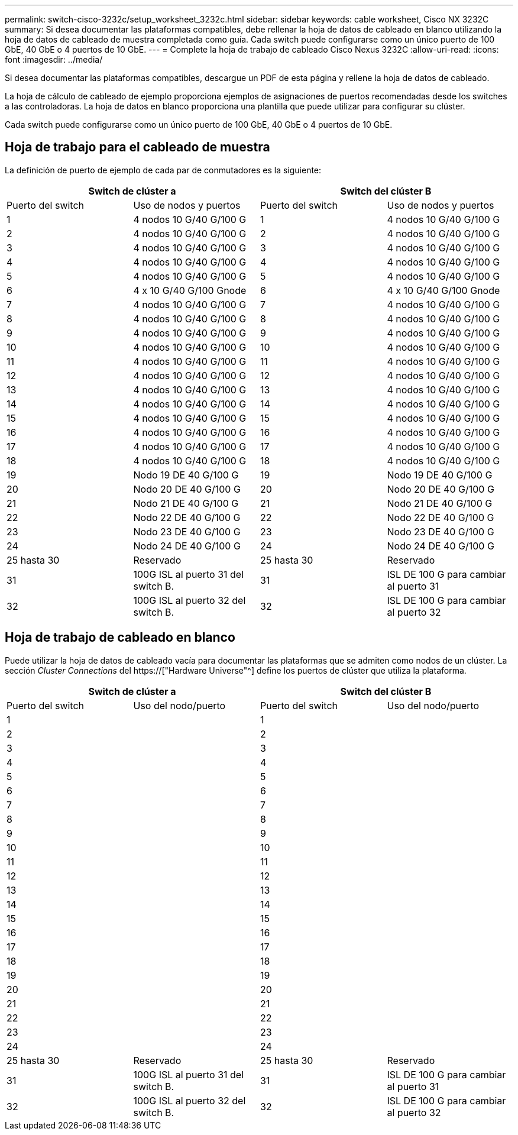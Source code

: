 ---
permalink: switch-cisco-3232c/setup_worksheet_3232c.html 
sidebar: sidebar 
keywords: cable worksheet, Cisco NX 3232C 
summary: Si desea documentar las plataformas compatibles, debe rellenar la hoja de datos de cableado en blanco utilizando la hoja de datos de cableado de muestra completada como guía. Cada switch puede configurarse como un único puerto de 100 GbE, 40 GbE o 4 puertos de 10 GbE. 
---
= Complete la hoja de trabajo de cableado Cisco Nexus 3232C
:allow-uri-read: 
:icons: font
:imagesdir: ../media/


[role="lead"]
Si desea documentar las plataformas compatibles, descargue un PDF de esta página y rellene la hoja de datos de cableado.

La hoja de cálculo de cableado de ejemplo proporciona ejemplos de asignaciones de puertos recomendadas desde los switches a las controladoras. La hoja de datos en blanco proporciona una plantilla que puede utilizar para configurar su clúster.

Cada switch puede configurarse como un único puerto de 100 GbE, 40 GbE o 4 puertos de 10 GbE.



== Hoja de trabajo para el cableado de muestra

La definición de puerto de ejemplo de cada par de conmutadores es la siguiente:

[cols="1, 1, 1, 1"]
|===
2+| Switch de clúster a 2+| Switch del clúster B 


| Puerto del switch | Uso de nodos y puertos | Puerto del switch | Uso de nodos y puertos 


 a| 
1
 a| 
4 nodos 10 G/40 G/100 G
 a| 
1
 a| 
4 nodos 10 G/40 G/100 G



 a| 
2
 a| 
4 nodos 10 G/40 G/100 G
 a| 
2
 a| 
4 nodos 10 G/40 G/100 G



 a| 
3
 a| 
4 nodos 10 G/40 G/100 G
 a| 
3
 a| 
4 nodos 10 G/40 G/100 G



 a| 
4
 a| 
4 nodos 10 G/40 G/100 G
 a| 
4
 a| 
4 nodos 10 G/40 G/100 G



 a| 
5
 a| 
4 nodos 10 G/40 G/100 G
 a| 
5
 a| 
4 nodos 10 G/40 G/100 G



 a| 
6
 a| 
4 x 10 G/40 G/100 Gnode
 a| 
6
 a| 
4 x 10 G/40 G/100 Gnode



 a| 
7
 a| 
4 nodos 10 G/40 G/100 G
 a| 
7
 a| 
4 nodos 10 G/40 G/100 G



 a| 
8
 a| 
4 nodos 10 G/40 G/100 G
 a| 
8
 a| 
4 nodos 10 G/40 G/100 G



 a| 
9
 a| 
4 nodos 10 G/40 G/100 G
 a| 
9
 a| 
4 nodos 10 G/40 G/100 G



 a| 
10
 a| 
4 nodos 10 G/40 G/100 G
 a| 
10
 a| 
4 nodos 10 G/40 G/100 G



 a| 
11
 a| 
4 nodos 10 G/40 G/100 G
 a| 
11
 a| 
4 nodos 10 G/40 G/100 G



 a| 
12
 a| 
4 nodos 10 G/40 G/100 G
 a| 
12
 a| 
4 nodos 10 G/40 G/100 G



 a| 
13
 a| 
4 nodos 10 G/40 G/100 G
 a| 
13
 a| 
4 nodos 10 G/40 G/100 G



 a| 
14
 a| 
4 nodos 10 G/40 G/100 G
 a| 
14
 a| 
4 nodos 10 G/40 G/100 G



 a| 
15
 a| 
4 nodos 10 G/40 G/100 G
 a| 
15
 a| 
4 nodos 10 G/40 G/100 G



 a| 
16
 a| 
4 nodos 10 G/40 G/100 G
 a| 
16
 a| 
4 nodos 10 G/40 G/100 G



 a| 
17
 a| 
4 nodos 10 G/40 G/100 G
 a| 
17
 a| 
4 nodos 10 G/40 G/100 G



 a| 
18
 a| 
4 nodos 10 G/40 G/100 G
 a| 
18
 a| 
4 nodos 10 G/40 G/100 G



 a| 
19
 a| 
Nodo 19 DE 40 G/100 G
 a| 
19
 a| 
Nodo 19 DE 40 G/100 G



 a| 
20
 a| 
Nodo 20 DE 40 G/100 G
 a| 
20
 a| 
Nodo 20 DE 40 G/100 G



 a| 
21
 a| 
Nodo 21 DE 40 G/100 G
 a| 
21
 a| 
Nodo 21 DE 40 G/100 G



 a| 
22
 a| 
Nodo 22 DE 40 G/100 G
 a| 
22
 a| 
Nodo 22 DE 40 G/100 G



 a| 
23
 a| 
Nodo 23 DE 40 G/100 G
 a| 
23
 a| 
Nodo 23 DE 40 G/100 G



 a| 
24
 a| 
Nodo 24 DE 40 G/100 G
 a| 
24
 a| 
Nodo 24 DE 40 G/100 G



 a| 
25 hasta 30
 a| 
Reservado
 a| 
25 hasta 30
 a| 
Reservado



 a| 
31
 a| 
100G ISL al puerto 31 del switch B.
 a| 
31
 a| 
ISL DE 100 G para cambiar al puerto 31



 a| 
32
 a| 
100G ISL al puerto 32 del switch B.
 a| 
32
 a| 
ISL DE 100 G para cambiar al puerto 32

|===


== Hoja de trabajo de cableado en blanco

Puede utilizar la hoja de datos de cableado vacía para documentar las plataformas que se admiten como nodos de un clúster. La sección _Cluster Connections_ del https://["Hardware Universe"^] define los puertos de clúster que utiliza la plataforma.

[cols="1, 1, 1, 1"]
|===
2+| Switch de clúster a 2+| Switch del clúster B 


| Puerto del switch | Uso del nodo/puerto | Puerto del switch | Uso del nodo/puerto 


 a| 
1
 a| 
 a| 
1
 a| 



 a| 
2
 a| 
 a| 
2
 a| 



 a| 
3
 a| 
 a| 
3
 a| 



 a| 
4
 a| 
 a| 
4
 a| 



 a| 
5
 a| 
 a| 
5
 a| 



 a| 
6
 a| 
 a| 
6
 a| 



 a| 
7
 a| 
 a| 
7
 a| 



 a| 
8
 a| 
 a| 
8
 a| 



 a| 
9
 a| 
 a| 
9
 a| 



 a| 
10
 a| 
 a| 
10
 a| 



 a| 
11
 a| 
 a| 
11
 a| 



 a| 
12
 a| 
 a| 
12
 a| 



 a| 
13
 a| 
 a| 
13
 a| 



 a| 
14
 a| 
 a| 
14
 a| 



 a| 
15
 a| 
 a| 
15
 a| 



 a| 
16
 a| 
 a| 
16
 a| 



 a| 
17
 a| 
 a| 
17
 a| 



 a| 
18
 a| 
 a| 
18
 a| 



 a| 
19
 a| 
 a| 
19
 a| 



 a| 
20
 a| 
 a| 
20
 a| 



 a| 
21
 a| 
 a| 
21
 a| 



 a| 
22
 a| 
 a| 
22
 a| 



 a| 
23
 a| 
 a| 
23
 a| 



 a| 
24
 a| 
 a| 
24
 a| 



 a| 
25 hasta 30
 a| 
Reservado
 a| 
25 hasta 30
 a| 
Reservado



 a| 
31
 a| 
100G ISL al puerto 31 del switch B.
 a| 
31
 a| 
ISL DE 100 G para cambiar al puerto 31



 a| 
32
 a| 
100G ISL al puerto 32 del switch B.
 a| 
32
 a| 
ISL DE 100 G para cambiar al puerto 32

|===